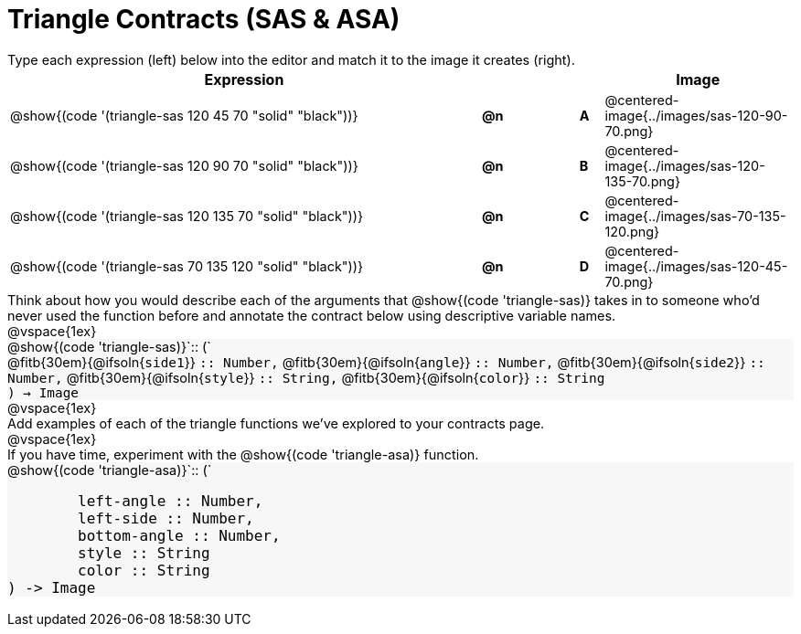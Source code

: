 = Triangle Contracts (SAS & ASA)

++++
<style>
td, #content .forceShading { font-size: 1rem !important; }
#content p { font-size: 0.9rem; margin: 0;}
#content .listingblock .highlight { padding: 0; }
.forceShading { background: #f7f7f8; }
</style>
++++

Type each expression (left) below into the editor and match it to the image it creates (right).

[.FillVerticalSpace, cols="^.^20a,^.^1,3,^.^1,^.^8a",stripes="none",grid="none",frame="none", options="header"]
|===
| Expression
|||
| Image

| @show{(code '(triangle-sas 120 45 70 "solid" "black"))}
| *@n* || *A*
| @centered-image{../images/sas-120-90-70.png}

| @show{(code '(triangle-sas 120 90 70 "solid" "black"))}
| *@n* || *B*
| @centered-image{../images/sas-120-135-70.png}

| @show{(code '(triangle-sas 120 135 70 "solid" "black"))}
| *@n* || *C*
| @centered-image{../images/sas-70-135-120.png}

| @show{(code '(triangle-sas 70 135 120 "solid" "black"))}
| *@n* || *D*
| @centered-image{../images/sas-120-45-70.png}
|===

Think about how you would describe each of the arguments that @show{(code 'triangle-sas)} takes in to someone who'd never used the function before and annotate the contract below using descriptive variable names.

@vspace{1ex}

[.forceShading]
--
@show{(code 'triangle-sas)}`{two-colons} (`

[.indentedpara]
@fitb{30em}{@ifsoln{`side1`}} `{two-colons} Number,`
@fitb{30em}{@ifsoln{`angle`}} `{two-colons} Number,`
@fitb{30em}{@ifsoln{`side2`}} `{two-colons} Number,`
@fitb{30em}{@ifsoln{`style`}} `{two-colons} String,`
@fitb{30em}{@ifsoln{`color`}} `{two-colons} String`

`) -> Image`
--

@vspace{1ex}

Add examples of each of the triangle functions we've explored to your contracts page.

@vspace{1ex}

If you have time, experiment with the @show{(code 'triangle-asa)} function.

[.forceShading]
--
@show{(code 'triangle-asa)}`{two-colons} (`
```
	left-angle :: Number,
	left-side :: Number,
	bottom-angle :: Number,
	style :: String
	color :: String
) -> Image
```
--
